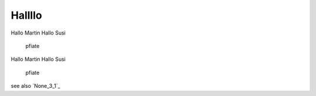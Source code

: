 
Hallllo
##########

Hallo Martin 
Hallo Susi

	pfiate

Hallo Martin 
Hallo Susi

	pfiate

see also `None_3_1`_
